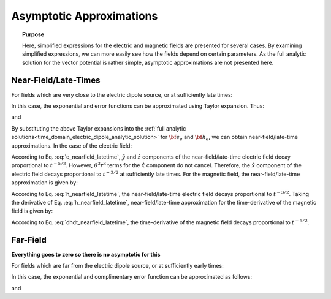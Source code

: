 .. _time_domain_electric_dipole_asymptotics:

Asymptotic Approximations
=========================

.. topic:: Purpose

    Here, simplified expressions for the electric and magnetic fields are presented for several cases.
    By examining simplified expressions, we can more easily see how the fields depend on certain parameters. 
    As the full analytic solution for the vector potential is rather simple, asymptotic approximations are not presented here.
    

Near-Field/Late-Times
---------------------

For fields which are very close to the electric dipole source, or at sufficiently late times:

.. math::
	\theta r = \Bigg ( \frac{\mu \sigma}{4t} \Bigg )^{1/2} r \ll 1
	:label: theta_nearfield_latetime


In this case, the exponential and error functions can be approximated using Taylor expansion. Thus:

.. math::
	e^{-\theta^2 r^2} = 1 - \theta^2 r^2 + \frac{1}{2}\theta^4 r^4 + \; ...
	:label: Taylor_expansion_exp
	
and

.. math::
	\textrm{erf}(\theta r) =  \frac{2}{\sqrt{\pi}} \theta r - \frac{2}{3 \sqrt{\pi}}\theta^3 r^3 + \frac{1}{5\sqrt{\pi}} \theta^5 r^5 + \;...
	:label: erfc_approximation


By substituting the above Taylor expansions into the :ref:`full analytic solutions<time_domain_electric_dipole_analytic_solution>` for :math:`{\bf e_e}` and :math:`{\bf h_e}`, we can obtain near-field/late-time approximations.
In the case of the electric field:

.. math::
	{\bf e_e}(t) \approx \frac{ Ids}{15 \pi^{3/2} \sigma r^3} \Bigg [ 6 \,\theta^5 r^5 \Bigg ( \frac{x^2}{r^2}\hat x + \frac{xy}{r^2}\hat y + \frac{xz}{r^2}\hat z \Bigg )   + \Big ( 10 \,\theta^3 r^3 + 3 \,\theta^5 r^5 \Big ) \hat x \Bigg ]
	:label: e_nearfield_latetime

According to Eq. :eq:`e_nearfield_latetime`, :math:`\hat y` and :math:`\hat z` components of the near-field/late-time electric field decay proportional to :math:`t^{-5/2}`.
However, :math:`\theta^3 r^3` terms for the :math:`\hat x` component do not cancel.
Therefore, the :math:`\hat x` component of the electric field decays proportional to :math:`t^{-3/2}` at sufficiently late times.
For the magnetic field, the near-field/late-time approximation is given by:

.. math::
	{\bf h_e}(t) \approx \frac{\theta^3 Ids}{3\pi^{3/2}} \big (-z \, \hat y + y \, \hat z \big ) 
	:label: h_nearfield_latetime

According to Eq. :eq:`h_nearfield_latetime`, the near-field/late-time electric field decays proportional to :math:`t^{-3/2}`.
Taking the derivative of Eq. :eq:`h_nearfield_latetime`, near-field/late-time approximation for the time-derivative of the magnetic field is given by:

.. math::
	\frac{\partial {\bf h_e}}{\partial t} \approx \frac{2 \theta^5 Ids}{\mu \sigma \pi^{3/2}} \big ( z \, \hat y - y \, \hat  z \big )
	:label: dhdt_nearfield_latetime

According to Eq. :eq:`dhdt_nearfield_latetime`, the time-derivative of the magnetic field decays proportional to :math:`t^{-5/2}`.


Far-Field
---------

**Everything goes to zero so there is no asymptotic for this**



For fields which are far from the electric dipole source, or at sufficiently early times:

.. math::
	\theta r = \Bigg ( \frac{\mu \sigma}{4t} \Bigg )^{1/2} r \gg 1
	:label: theta_farfield

In this case, the exponential and complimentary error function can be approximated as follows:

.. math::
	e^{-\theta^2 r^2} \approx 0
	:label: exp_approximation
	
and

.. math::
	\textrm{erfc}(\theta r) \approx 0
	:label: erfc_approximation_2
















